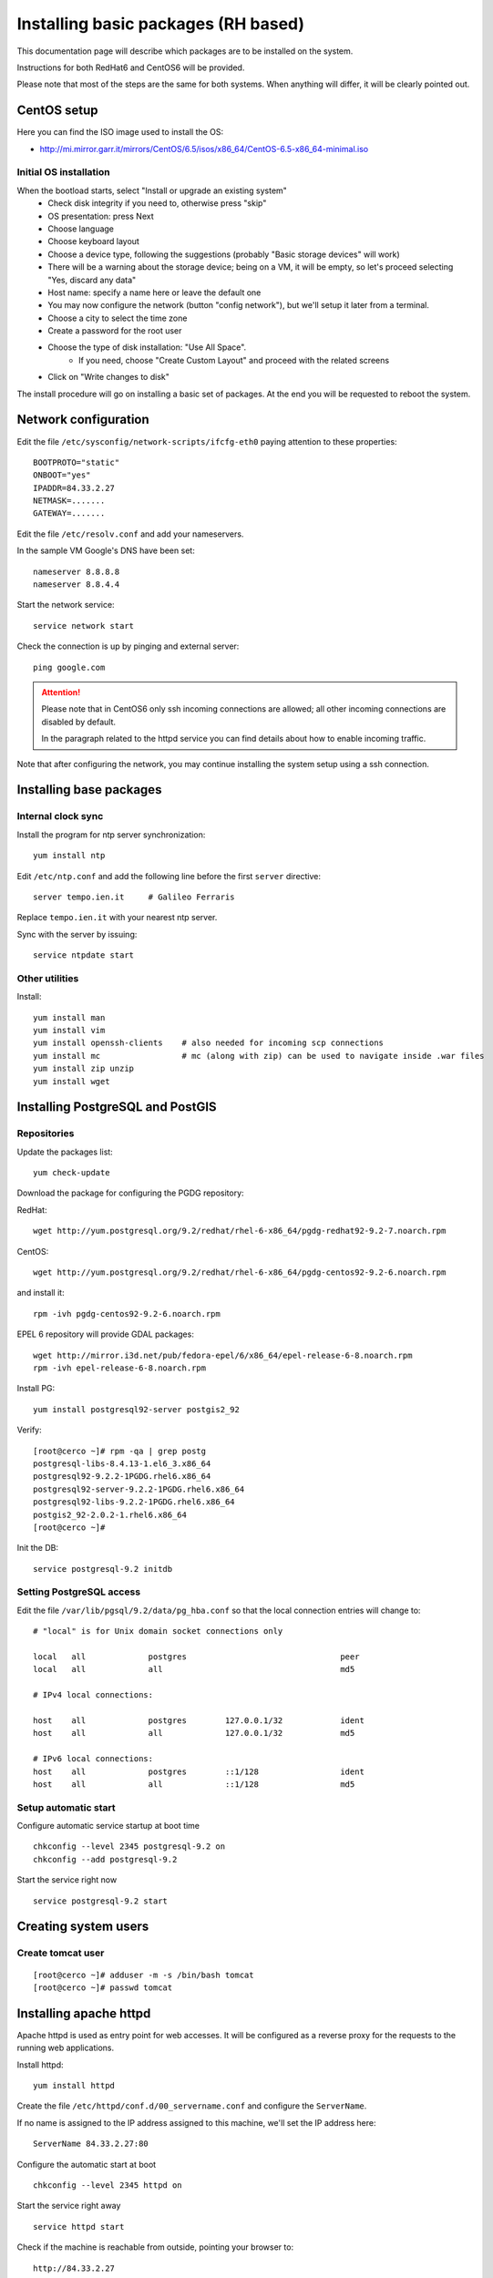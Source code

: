 .. _setup_system:

####################################
Installing basic packages (RH based)
####################################

This documentation page will describe which packages are to be installed on the system.

Instructions for both RedHat6 and CentOS6 will be provided.

Please note that most of the steps are the same for both systems. When anything will differ, it will
be clearly pointed out. 

============
CentOS setup
============

Here you can find the ISO image used to install the OS:

* http://mi.mirror.garr.it/mirrors/CentOS/6.5/isos/x86_64/CentOS-6.5-x86_64-minimal.iso

Initial OS installation
-----------------------

When the bootload starts, select "Install or upgrade an existing system"
 - Check disk integrity if you need to, otherwise press "skip"
 - OS presentation: press Next
 - Choose language
 - Choose keyboard layout
 - Choose a device type, following the suggestions (probably "Basic storage devices" will work)
 - There will be a warning about the storage device; being on a VM, it will be empty, 
   so let's proceed selecting "Yes, discard any data"
 - Host name: specify a name here or leave the default one
 - You may now configure the network (button "config network"), 
   but we'll setup it later from a terminal.
 - Choose a city to select the time zone
 - Create a password for the root user
 - Choose the type of disk installation: "Use All Space".
    - If you need, choose "Create Custom Layout" and proceed with the related screens    
 - Click on "Write changes to disk"

The install procedure will go on installing a basic set of packages. 
At the end you will be requested to reboot the system.


=====================
Network configuration
=====================

Edit the file ``/etc/sysconfig/network-scripts/ifcfg-eth0`` paying attention to these properties::

   BOOTPROTO="static"
   ONBOOT="yes"
   IPADDR=84.33.2.27
   NETMASK=.......
   GATEWAY=.......

Edit the file ``/etc/resolv.conf`` and add your nameservers.

In the sample VM Google's DNS have been set::

   nameserver 8.8.8.8
   nameserver 8.8.4.4

Start the network service::

   service network start

Check the connection is up by pinging and external server::

   ping google.com

.. attention:: 
   Please note that in CentOS6 only ssh incoming connections are allowed; 
   all other incoming connections are disabled by default.
          
   In the paragraph related to the httpd service you can find details about
   how to enable incoming traffic. 

Note that after configuring the network, you may continue installing the system setup using a ssh connection.

========================
Installing base packages
========================

Internal clock sync
-------------------

Install the program for ntp server synchronization::

   yum install ntp

Edit ``/etc/ntp.conf`` and add the following line before the first ``server`` directive::

   server tempo.ien.it     # Galileo Ferraris

Replace ``tempo.ien.it`` with your nearest ntp server.

Sync with the server by issuing::

   service ntpdate start


Other utilities
---------------

Install::

  yum install man
  yum install vim
  yum install openssh-clients    # also needed for incoming scp connections
  yum install mc                 # mc (along with zip) can be used to navigate inside .war files
  yum install zip unzip
  yum install wget

=================================
Installing PostgreSQL and PostGIS
=================================

Repositories
------------

Update the packages list::

  yum check-update
  
Download the package for configuring the PGDG repository:

RedHat::

  wget http://yum.postgresql.org/9.2/redhat/rhel-6-x86_64/pgdg-redhat92-9.2-7.noarch.rpm

CentOS::

  wget http://yum.postgresql.org/9.2/redhat/rhel-6-x86_64/pgdg-centos92-9.2-6.noarch.rpm
  
and install it::
  
  rpm -ivh pgdg-centos92-9.2-6.noarch.rpm

EPEL 6 repository will provide GDAL packages::

  wget http://mirror.i3d.net/pub/fedora-epel/6/x86_64/epel-release-6-8.noarch.rpm
  rpm -ivh epel-release-6-8.noarch.rpm

Install PG::

  yum install postgresql92-server postgis2_92

Verify::

  [root@cerco ~]# rpm -qa | grep postg
  postgresql-libs-8.4.13-1.el6_3.x86_64
  postgresql92-9.2.2-1PGDG.rhel6.x86_64
  postgresql92-server-9.2.2-1PGDG.rhel6.x86_64  
  postgresql92-libs-9.2.2-1PGDG.rhel6.x86_64
  postgis2_92-2.0.2-1.rhel6.x86_64
  [root@cerco ~]#

Init the DB::

  service postgresql-9.2 initdb
  

Setting PostgreSQL access
-------------------------

Edit the file ``/var/lib/pgsql/9.2/data/pg_hba.conf`` so that the local connection entries 
will change to::

  # "local" is for Unix domain socket connections only

  local   all             postgres                                peer
  local   all             all                                     md5

  # IPv4 local connections:

  host    all             postgres        127.0.0.1/32            ident
  host    all             all             127.0.0.1/32            md5

  # IPv6 local connections:
  host    all             postgres        ::1/128                 ident
  host    all             all             ::1/128                 md5
   

Setup automatic start
---------------------

Configure automatic service startup at boot time ::

  chkconfig --level 2345 postgresql-9.2 on
  chkconfig --add postgresql-9.2

Start the service right now ::

  service postgresql-9.2 start


=====================
Creating system users
=====================

.. _create_user_tomcat:

Create tomcat user
------------------
:: 

  [root@cerco ~]# adduser -m -s /bin/bash tomcat
  [root@cerco ~]# passwd tomcat


========================
Installing  apache httpd
========================

Apache httpd is used as entry point for web accesses. 
It will be configured as a reverse proxy for the requests to the running web applications.

Install httpd::

    yum install httpd

Create the file ``/etc/httpd/conf.d/00_servername.conf`` and configure the ``ServerName``.

If no name is assigned to the IP address assigned to this machine, we'll set the IP address here::

  ServerName 84.33.2.27:80

Configure the automatic start at boot ::

  chkconfig --level 2345 httpd on

Start the service right away ::

  service httpd start

Check if the machine is reachable from outside, pointing your browser to:: 

  http://84.33.2.27
  
If you cannot reach the machine, proceed with next section.

Configure incoming requests
---------------------------

If the machine is not reachable from the outside, allow the incoming connections by issuing this command::

  iptables -I INPUT -p tcp --dport 80 -j ACCEPT

you can then save the ``iptables`` configuration (in order to retain it through reboots) issuing ::

  service iptables save
  
Configuring httpd
-----------------

Enable gz compression
'''''''''''''''''''''

Create file ``/etc/httpd/conf.d/05_deflate.conf`` with the following content::

  SetOutputFilter DEFLATE
  AddOutputFilterByType DEFLATE text/html text/plain text/xml text/javascript text/css

===============
Installing java
===============

CentOS
------

For CentOS systems, you can download the JDK RPM from this page:

  http://www.oracle.com/technetwork/java/javase/downloads/index.html

Oracle does not expose a URL to automatically dowload the JDK because an interactive licence acceptance is requested.  
You may start downloading the JDK RPM from a browser, and then either:

* stop the download from the browser and use on the server the dynamic download URL your browser has been assigned, or
* finish the download and transfer the JDK RPM to the server using ``scp``.   

::

  rpm -ivh jdk-7u51-linux-x64.rpm

Verify the proper installation on the JDK::

  # java -version
  java version "1.7.0_51"
  Java(TM) SE Runtime Environment (build 1.7.0_51-b13)
  Java HotSpot(TM) 64-Bit Server VM (build 24.51-b03, mixed mode) 
  # javac -version
  javac 1.7.0_51
  
  
RedHat
------

On RedHat system you may already have the OpenJDK package (``java-1.7.0-openjdk.x86_64``) installed::

   # yum list *openjdk*
   [...]
   Installed Packages
   java-1.6.0-openjdk.x86_64                                                                                                   1:1.6.0.0-3.1.13.1.el6_5                                                                                           @rhel-x86_64-server-6
   java-1.6.0-openjdk-devel.x86_64                                                                                             1:1.6.0.0-3.1.13.1.el6_5                                                                                           @rhel-x86_64-server-6
   java-1.6.0-openjdk-javadoc.x86_64                                                                                           1:1.6.0.0-3.1.13.1.el6_5                                                                                           @rhel-x86_64-server-6
   java-1.7.0-openjdk.x86_64                                                                                                   1:1.7.0.51-2.4.4.1.el6_5                                                                                           @rhel-x86_64-server-6
   java-1.7.0-openjdk-devel.x86_64                                                                                             1:1.7.0.51-2.4.4.1.el6_5                                                                                           @rhel-x86_64-server-6
   Available Packages
   java-1.7.0-openjdk-javadoc.noarch                                                                                           1:1.7.0.51-2.4.4.1.el6_5                                                                                           rhel-x86_64-server-6 
   #
   
   # java -version
   java version "1.7.0_51"
   OpenJDK Runtime Environment (rhel-2.4.4.1.el6_5-x86_64 u51-b02)
   OpenJDK 64-Bit Server VM (build 24.45-b08, mixed mode)
   # javac -version
   javac 1.7.0_51       

You may want anyway to use the Oracle JDK.

You should download and install the RPM as described in the CentOS section.

Once installed, you still see that the default ``java`` and ``javac`` commands 
are still the ones from OpenJDK.
In order to switch JDK version you have to set the proper system `alternatives`.

You may want to refer to `this page <http://www.rackspace.com/knowledge_center/article/how-to-install-the-oracle-jdk-on-fedora-15-16>`_ .
Issue the command::

   alternatives --install /usr/bin/java java /usr/java/latest/bin/java 200000 \
   --slave /usr/lib/jvm/jre jre /usr/java/latest/jre \
   --slave /usr/lib/jvm-exports/jre jre_exports /usr/java/latest/jre/lib \
   --slave /usr/bin/keytool keytool /usr/java/latest/jre/bin/keytool \
   --slave /usr/bin/orbd orbd /usr/java/latest/jre/bin/orbd \
   --slave /usr/bin/pack200 pack200 /usr/java/latest/jre/bin/pack200 \
   --slave /usr/bin/rmid rmid /usr/java/latest/jre/bin/rmid \
   --slave /usr/bin/rmiregistry rmiregistry /usr/java/latest/jre/bin/rmiregistry \
   --slave /usr/bin/servertool servertool /usr/java/latest/jre/bin/servertool \
   --slave /usr/bin/tnameserv tnameserv /usr/java/latest/jre/bin/tnameserv \
   --slave /usr/bin/unpack200 unpack200 /usr/java/latest/jre/bin/unpack200 \
   --slave /usr/share/man/man1/java.1 java.1 /usr/java/latest/man/man1/java.1 \
   --slave /usr/share/man/man1/keytool.1 keytool.1 /usr/java/latest/man/man1/keytool.1 \
   --slave /usr/share/man/man1/orbd.1 orbd.1 /usr/java/latest/man/man1/orbd.1 \
   --slave /usr/share/man/man1/pack200.1 pack200.1 /usr/java/latest/man/man1/pack200.1 \
   --slave /usr/share/man/man1/rmid.1.gz rmid.1 /usr/java/latest/man/man1/rmid.1 \
   --slave /usr/share/man/man1/rmiregistry.1 rmiregistry.1 /usr/java/latest/man/man1/rmiregistry.1 \
   --slave /usr/share/man/man1/servertool.1 servertool.1 /usr/java/latest/man/man1/servertool.1 \
   --slave /usr/share/man/man1/tnameserv.1 tnameserv.1 /usr/java/latest/man/man1/tnameserv.1 \
   --slave /usr/share/man/man1/unpack200.1 unpack200.1 /usr/java/latest/man/man1/unpack200.1

Then run ::
  
   alternatives --config java
   
and select the number related to ``/usr/java/latest/bin/java``.

Now the default java version should be the Oracle one::
 
   # java -version
   java version "1.7.0_51"
   OpenJDK Runtime Environment (rhel-2.4.4.1.el6_5-x86_64 u51-b02)
   OpenJDK 64-Bit Server VM (build 24.45-b08, mixed mode)
   
.. _deploy_tomcat:

========================
Installing apache tomcat
========================

Download apache tomcat and install it under ``/opt``::

  wget http://mirror.nohup.it/apache/tomcat/tomcat-6/v6.0.39/bin/apache-tomcat-6.0.39.tar.gz
  tar xzvf apache-tomcat-6.0.39.tar.gz -C /opt/

Let's use a symlink to ease future upgrades::

  ln -s /opt/apache-tomcat-6.0.39/ /opt/tomcat


.. _create_catalina_base:

Creating `base/` template directory
-----------------------------------

::

  mkdir -p /var/lib/tomcat/base/{bin,conf,logs,temp,webapps,work}
  cp /opt/tomcat/conf/* /var/lib/tomcat/base/conf/

